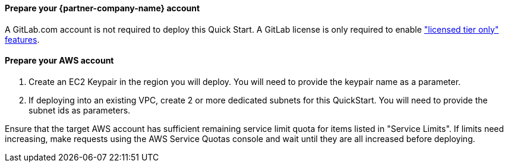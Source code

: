 
// DONE: 2021-05 by DJS

// If no preperation is required, remove all content from here

==== Prepare your {partner-company-name} account

A GitLab.com account is not required to deploy this Quick Start. A GitLab license is only required to enable https://about.gitlab.com/pricing/gitlab-com/feature-comparison/["licensed tier only" features].

==== Prepare your AWS account

1. Create an EC2 Keypair in the region you will deploy. You will need to provide the keypair name as a parameter.
2. If deploying into an existing VPC, create 2 or more dedicated subnets for this QuickStart. You will need to provide the subnet ids as parameters.

Ensure that the target AWS account has sufficient remaining service limit quota for items listed in "Service Limits".  If limits need increasing, make requests using the AWS Service Quotas console and wait until they are all increased before deploying.
